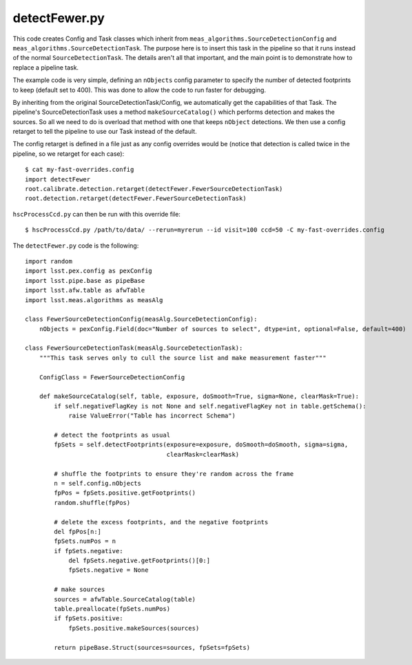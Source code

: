 
.. _detectfewer:

detectFewer.py
--------------

This code creates Config and Task classes which inherit from
``meas_algorithms.SourceDetectionConfig`` and
``meas_algorithms.SourceDetectionTask``.  The purpose here is to
insert this task in the pipeline so that it runs instead of the normal
``SourceDetectionTask``.  The details aren't all that important, and
the main point is to demonstrate how to replace a pipeline task.

The example code is very simple, defining an ``nObjects`` config
parameter to specify the number of detected footprints to keep
(default set to 400).  This was done to allow the code to run faster
for debugging.

By inheriting from the original SourceDetectionTask/Config, we
automatically get the capabilities of that Task.  The pipeline's
SourceDetectionTask uses a method ``makeSourceCatalog()`` which
performs detection and makes the sources.  So all we need to do is
overload that method with one that keeps ``nObject`` detections.  We
then use a config retarget to tell the pipeline to use our Task
instead of the default.

The config retarget is defined in a file just as any config overrides
would be (notice that detection is called twice in the pipeline, so we
retarget for each case)::

    $ cat my-fast-overrides.config
    import detectFewer
    root.calibrate.detection.retarget(detectFewer.FewerSourceDetectionTask)
    root.detection.retarget(detectFewer.FewerSourceDetectionTask)

``hscProcessCcd.py`` can then be run with this override file::

    $ hscProcessCcd.py /path/to/data/ --rerun=myrerun --id visit=100 ccd=50 -C my-fast-overrides.config
    
The ``detectFewer.py`` code is the following::

    import random
    import lsst.pex.config as pexConfig
    import lsst.pipe.base as pipeBase
    import lsst.afw.table as afwTable
    import lsst.meas.algorithms as measAlg

    class FewerSourceDetectionConfig(measAlg.SourceDetectionConfig):
        nObjects = pexConfig.Field(doc="Number of sources to select", dtype=int, optional=False, default=400)

    class FewerSourceDetectionTask(measAlg.SourceDetectionTask):
        """This task serves only to cull the source list and make measurement faster"""

        ConfigClass = FewerSourceDetectionConfig

        def makeSourceCatalog(self, table, exposure, doSmooth=True, sigma=None, clearMask=True):
            if self.negativeFlagKey is not None and self.negativeFlagKey not in table.getSchema():
                raise ValueError("Table has incorrect Schema")
            
            # detect the footprints as usual
            fpSets = self.detectFootprints(exposure=exposure, doSmooth=doSmooth, sigma=sigma,
                                           clearMask=clearMask)

            # shuffle the footprints to ensure they're random across the frame
            n = self.config.nObjects
            fpPos = fpSets.positive.getFootprints()
            random.shuffle(fpPos)

            # delete the excess footprints, and the negative footprints
            del fpPos[n:]
            fpSets.numPos = n
            if fpSets.negative:
                del fpSets.negative.getFootprints()[0:]
                fpSets.negative = None

            # make sources
            sources = afwTable.SourceCatalog(table)
            table.preallocate(fpSets.numPos)
            if fpSets.positive:
                fpSets.positive.makeSources(sources)

            return pipeBase.Struct(sources=sources, fpSets=fpSets)
